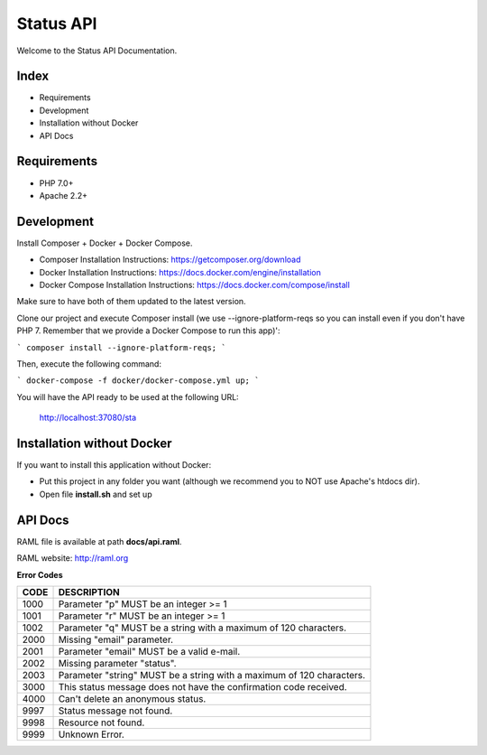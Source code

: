 Status API
==========

Welcome to the Status API Documentation.

Index
-----

* Requirements
* Development
* Installation without Docker
* API Docs


Requirements
------------

* PHP 7.0+
* Apache 2.2+


Development
-----------

Install Composer + Docker + Docker Compose.

* Composer Installation Instructions: https://getcomposer.org/download
* Docker Installation Instructions: https://docs.docker.com/engine/installation
* Docker Compose Installation Instructions: https://docs.docker.com/compose/install

Make sure to have both of them updated to the latest version.

Clone our project and execute Composer install (we use --ignore-platform-reqs so you can install even if you don't have PHP 7. Remember that we provide a Docker Compose to run this app)':

```
composer install --ignore-platform-reqs;
```

Then, execute the following command:

```
docker-compose -f docker/docker-compose.yml up;
```

You will have the API ready to be used at the following URL:

    http://localhost:37080/sta


Installation without Docker
---------------------------

If you want to install this application without Docker:

* Put this project in any folder you want (although we recommend you to NOT use Apache's htdocs dir).
* Open file **install.sh** and set up


API Docs
--------

RAML file is available at path **docs/api.raml**.

RAML website: http://raml.org

**Error Codes**

========================== ============================================================================
CODE                       DESCRIPTION
========================== ============================================================================
1000                       Parameter "p" MUST be an integer >= 1
1001                       Parameter "r" MUST be an integer >= 1
1002                       Parameter "q" MUST be a string with a maximum of 120 characters.

2000                       Missing "email" parameter.
2001                       Parameter "email" MUST be a valid e-mail.
2002                       Missing parameter "status".
2003                       Parameter "string" MUST be a string with a maximum of 120 characters.

3000                       This status message does not have the confirmation code received.

4000                       Can't delete an anonymous status.

9997                       Status message not found.
9998                       Resource not found.
9999                       Unknown Error.
========================== ============================================================================